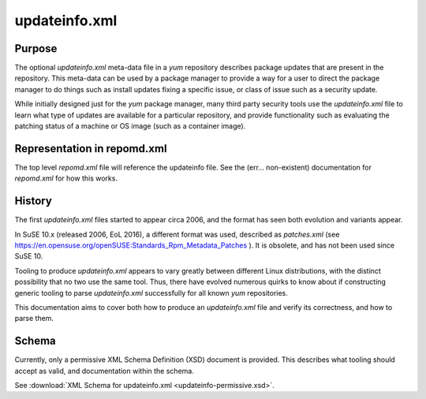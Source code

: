 ##############
updateinfo.xml
##############

Purpose
=======

The optional `updateinfo.xml` meta-data file in a `yum` repository describes
package updates that are present in the repository. This meta-data can be used
by a package manager to provide a way for a user to direct the package manager
to do things such as install updates fixing a specific issue, or class of issue
such as a security update.

While initially designed just for the `yum` package manager, many third party
security tools use the `updateinfo.xml` file to learn what type of updates are
available for a particular repository, and provide functionality such as
evaluating the patching status of a machine or OS image (such as a container
image).

Representation in repomd.xml
============================

The top level `repomd.xml` file will reference the updateinfo file. See the
(err... non-existent) documentation for `repomd.xml` for how this works.

History
=======

The first `updateinfo.xml` files started to appear circa 2006, and the format
has seen both evolution and variants appear.

In SuSE 10.x (released 2006, EoL 2016), a different format was used,
described as `patches.xml` (see https://en.opensuse.org/openSUSE:Standards_Rpm_Metadata_Patches ).
It is obsolete, and has not been used since SuSE 10.

Tooling to produce `updateinfo.xml` appears to vary greatly between different
Linux distributions, with the distinct possibility that no two use the same
tool. Thus, there have evolved numerous quirks to know about if constructing
generic tooling to parse `updateinfo.xml` successfully for all known `yum`
repositories.

This documentation aims to cover both how to produce an `updateinfo.xml` file
and verify its correctness, and how to parse them.

Schema
======

Currently, only a permissive  XML Schema Definition (XSD) document is provided.
This describes what tooling should accept as valid, and documentation within
the schema.

See :download:`XML Schema for updateinfo.xml <updateinfo-permissive.xsd>`.
